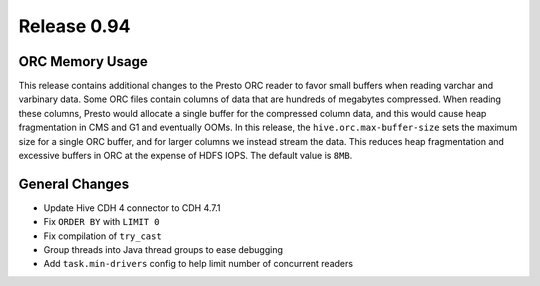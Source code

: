 ============
Release 0.94
============

ORC Memory Usage
----------------

This release contains additional changes to the Presto ORC reader to favor
small buffers when reading varchar and varbinary data. Some ORC files contain
columns of data that are hundreds of megabytes compressed. When reading these
columns, Presto would allocate a single buffer for the compressed column data,
and this would cause heap fragmentation in CMS and G1 and eventually OOMs.
In this release, the ``hive.orc.max-buffer-size`` sets the maximum size for a
single ORC buffer, and for larger columns we instead stream the data. This
reduces heap fragmentation and excessive buffers in ORC at the expense of
HDFS IOPS. The default value is ``8MB``.

General Changes
---------------

* Update Hive CDH 4 connector to CDH 4.7.1
* Fix ``ORDER BY`` with ``LIMIT 0``
* Fix compilation of ``try_cast``
* Group threads into Java thread groups to ease debugging
* Add ``task.min-drivers`` config to help limit number of concurrent readers
